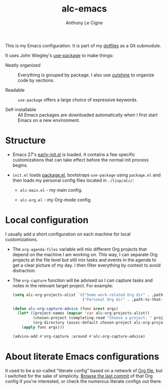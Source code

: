 #+TITLE: alc-emacs
#+AUTHOR: Anthony Le Cigne
#+OPTIONS: num:nil

This is my Emacs configuration. It is part of my [[https://github.com/alecigne/dotfiles][dotfiles]] as a Git
submodule.

It uses John Wiegley's [[https://github.com/jwiegley/use-package][use-package]] to make things:

- Neatly organized :: Everything is grouped by package. I also use
  [[https://github.com/alphapapa/outshine][outshine]] to organize code by sections.

- Readable :: =use-package= offers a large choice of expressive
  keywords.

- Self-installable :: All Emacs packages are downloaded automatically
  when I first start Emacs on a new environment.

* Structure

- Emacs 27's [[https://www.gnu.org/software/emacs/manual/html_node/emacs/Early-Init-File.html][early-init.el]] is loaded. It contains a few specific
  customizations that can take effect before the normal init process
  begins.

- =init.el= loads [[http://wikemacs.org/wiki/Package.el][package.el]], bootstraps =use-package= using
  =package.el= and then loads my personal config files located in
  =./lisp/alc/=:

  + =alc-main.el= - my main config.

  + =alc-org.el= - my Org-mode config.

* Local configuration

I usually add a short configuration on each machine for local
customizations.

- The =org-agenda-files= variable will mix different Org projects that
  depend on the machine I am working on. This way, I can separate Org
  projects at the file level but still mix tasks and events in the
  agenda to get a clear picture of my day. I then filter everything by
  context to avoid distraction.

- The =org-capture= function will be advised so I can capture tasks
  and notes in the relevant target project. For example:

  #+begin_src emacs-lisp
    (setq alc-org-projects-alist `(("Some work-related Org dir" . ,path-to-this-org-dir)
                                   ("Personal Org dir" . ,path-to-that-org-dir)))
    
    (defun alc-org-capture-advice (func &rest args)
      (let* ((project-names (mapcar 'car alc-org-projects-alist))
             (chosen-project (completing-read "Choose a project: " project-names nil t))
             (org-directory (assoc-default chosen-project alc-org-projects-alist)))
        (apply func args)))
    
    (advice-add #'org-capture :around #'alc-org-capture-advice)
  #+end_src

* About literate Emacs configurations

It used to be a so-called "literate config" based on a network of [[https://www.orgmode.org/][Org
file]], but I switched for the sake of simplicity. [[https://github.com/alecigne/.emacs.d/tree/faa6d3727074f9fce746fb9653a9b4242eedce6e][Browse the last
commit]] of that Org config if you're interested, or check the numerous
literate configs out there.
